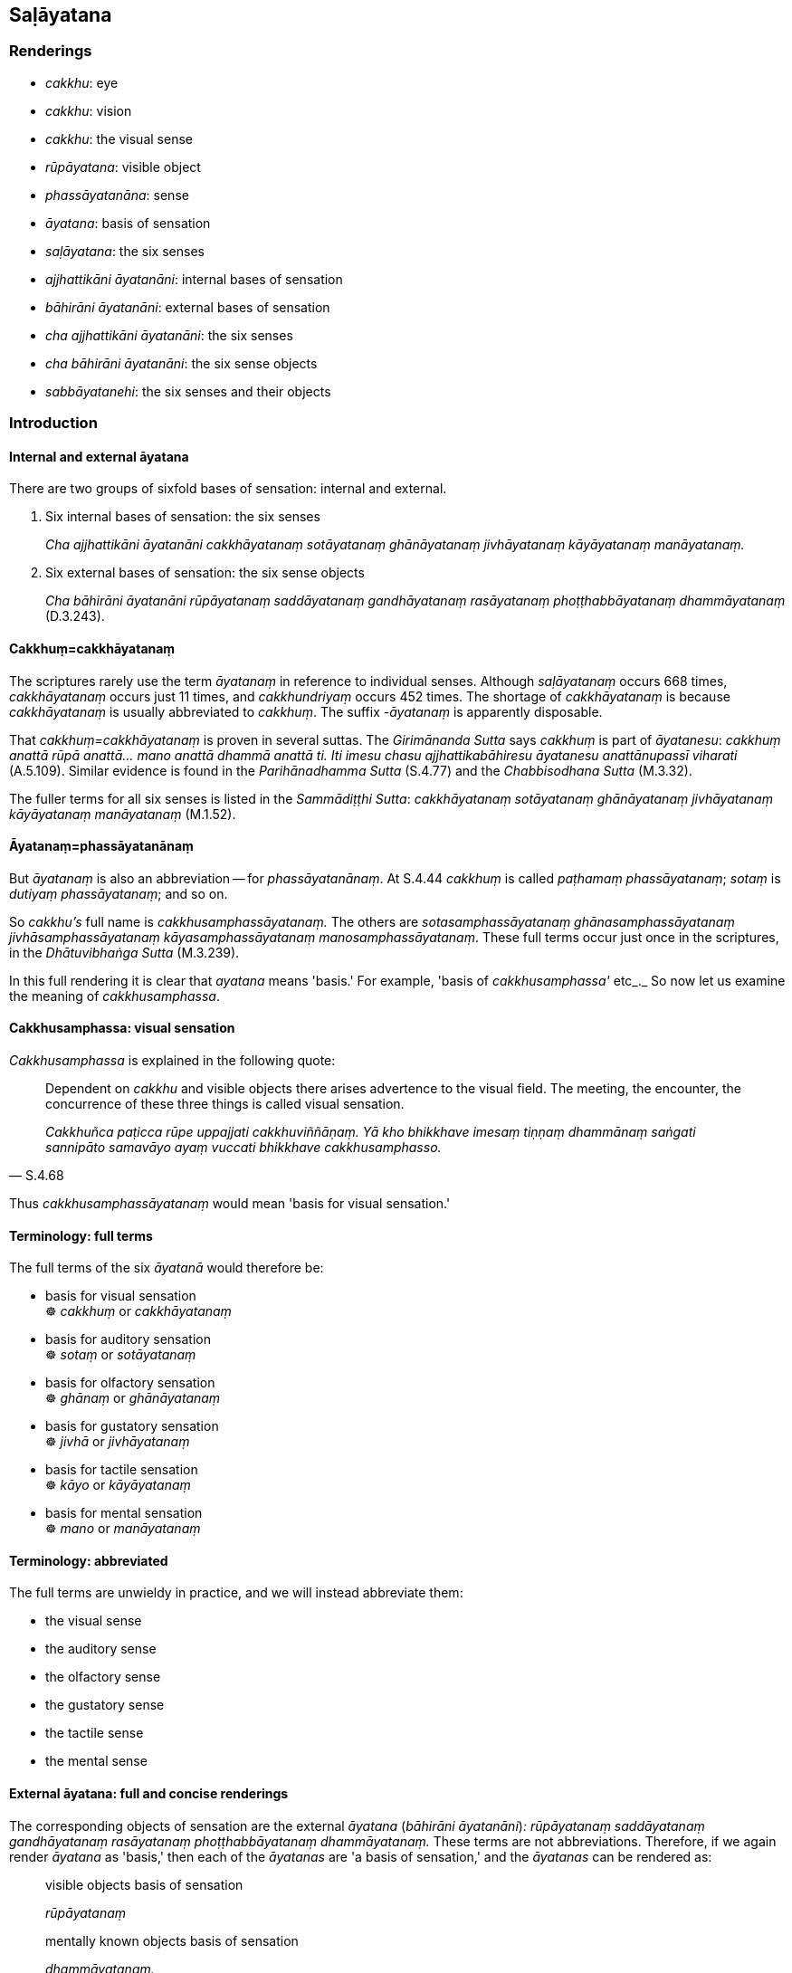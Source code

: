 == Saḷāyatana

=== Renderings

- _cakkhu_: eye

- _cakkhu_: vision

- _cakkhu_: the visual sense

- _rūpāyatana_: visible object

- _phassāyatanāna_: sense

- _āyatana_: basis of sensation

- _saḷāyatana_: the six senses

- _ajjhattikāni āyatanāni_: internal bases of sensation

- _bāhirāni āyatanāni_: external bases of sensation

- _cha ajjhattikāni āyatanāni_: the six senses

- _cha bāhirāni āyatanāni_: the six sense objects

- _sabbāyatanehi_: the six senses and their objects

=== Introduction

==== Internal and external āyatana

There are two groups of sixfold bases of sensation: internal and external.

1. Six internal bases of sensation: the six senses
+
****
_Cha ajjhattikāni āyatanāni cakkhāyatanaṃ sotāyatanaṃ ghānāyatanaṃ 
jivhāyatanaṃ kāyāyatanaṃ manāyatanaṃ._
****

2. Six external bases of sensation: the six sense objects
+
****
_Cha bāhirāni āyatanāni rūpāyatanaṃ saddāyatanaṃ gandhāyatanaṃ 
rasāyatanaṃ phoṭṭhabbāyatanaṃ dhammāyatanaṃ_ (D.3.243).
****

==== Cakkhuṃ=cakkhāyatanaṃ

The scriptures rarely use the term _āyatanaṃ_ in reference to individual 
senses. Although _saḷāyatanaṃ_ occurs 668 times, _cakkhāyatanaṃ_ occurs 
just 11 times, and _cakkhundriyaṃ_ occurs 452 times. The shortage of 
_cakkhāyatanaṃ_ is because _cakkhāyatanaṃ_ is usually abbreviated to 
_cakkhuṃ_. The suffix -_āyatanaṃ_ is apparently disposable.

That _cakkhuṃ=cakkhāyatanaṃ_ is proven in several suttas. The 
_Girimānanda Sutta_ says _cakkhuṃ_ is part of _āyatanesu_: _cakkhuṃ 
anattā rūpā anattā... mano anattā dhammā anattā ti. Iti imesu chasu 
ajjhattikabāhiresu āyatanesu anattānupassī viharati_ (A.5.109). Similar 
evidence is found in the _Parihānadhamma Sutta_ (S.4.77) and the 
_Chabbisodhana Sutta_ (M.3.32).

The fuller terms for all six senses is listed in the _Sammādiṭṭhi Sutta_: 
_cakkhāyatanaṃ sotāyatanaṃ ghānāyatanaṃ jivhāyatanaṃ 
kāyāyatanaṃ manāyatanaṃ_ (M.1.52).

==== Āyatanaṃ=phassāyatanānaṃ

But _āyatanaṃ_ is also an abbreviation -- for _phassāyatanānaṃ_. At 
S.4.44 _cakkhuṃ_ is called _paṭhamaṃ phassāyatanaṃ_; _sotaṃ_ is 
_dutiyaṃ phassāyatanaṃ_; and so on.

So _cakkhu's_ full name is _cakkhusamphassāyatanaṃ._ The others are 
_sotasamphassāyatanaṃ ghānasamphassāyatanaṃ jivhāsamphassāyatanaṃ 
kāyasamphassāyatanaṃ manosamphassāyatanaṃ_. These full terms occur just 
once in the scriptures, in the _Dhātuvibhaṅga Sutta_ (M.3.239).

In this full rendering it is clear that _ayatana_ means 'basis.' For example, 
'basis of _cakkhusamphassa'_ etc_._ So now let us examine the meaning of 
_cakkhusamphassa_.

==== Cakkhusamphassa: visual sensation

_Cakkhusamphassa_ is explained in the following quote:

[quote, S.4.68]
____
Dependent on _cakkhu_ and visible objects there arises advertence to the visual 
field. The meeting, the encounter, the concurrence of these three things is 
called visual sensation.

_Cakkhuñca paṭicca rūpe uppajjati cakkhuviññāṇaṃ. Yā kho bhikkhave 
imesaṃ tiṇṇaṃ dhammānaṃ saṅgati sannipāto samavāyo ayaṃ 
vuccati bhikkhave cakkhusamphasso._
____

Thus _cakkhusamphassāyatanaṃ_ would mean 'basis for visual sensation.'

==== Terminology: full terms

The full terms of the six _āyatanā_ would therefore be:

• basis for visual sensation +
☸ _cakkhuṃ_ or _cakkhāyatanaṃ_

• basis for auditory sensation +
☸ _sotaṃ_ or _sotāyatanaṃ_

• basis for olfactory sensation +
☸ _ghānaṃ_ or _ghānāyatanaṃ_

• basis for gustatory sensation +
☸ _jivhā_ or _jivhāyatanaṃ_

• basis for tactile sensation +
☸ _kāyo_ or _kāyāyatanaṃ_

• basis for mental sensation +
☸ _mano_ or _manāyatanaṃ_

==== Terminology: abbreviated

The full terms are unwieldy in practice, and we will instead abbreviate them:

- the visual sense

- the auditory sense

- the olfactory sense

- the gustatory sense

- the tactile sense

- the mental sense

==== External āyatana: full and concise renderings

The corresponding objects of sensation are the external _āyatana_ (_bāhirāni 
āyatanāni_)_: rūpāyatanaṃ saddāyatanaṃ gandhāyatanaṃ rasāyatanaṃ 
phoṭṭhabbāyatanaṃ dhammāyatanaṃ._ These terms are not abbreviations. 
Therefore, if we again render _āyatana_ as 'basis,' then each of the 
_āyatanas_ are 'a basis of sensation,' and the _āyatanas_ can be rendered as:

____
visible objects basis of sensation

_rūpāyatanaṃ_
____

[quote, D.3.243]
____
mentally known objects basis of sensation

_dhammāyatanaṃ._
____

But the phrase 'basis of sensation' is redundant, and so we render the terms as:

____
visible objects...

_rūpāyatanaṃ..._
____

____
mentally known objects

_dhammāyatanaṃ_
____

==== Justifying the plural: visible objects

We have used the word 'objects.' The plural case is justified for three reasons:

1. Context supports it.

2. For grammatical reasons, by which it could be singular or plural.

3. By the common occurrence elsewhere of the plural case when the internal 
bases of sensation are in the singular case. For example:

[quote, M.3.281]
____
dependent on the visual sense and visible objects, advertence to the visual 
field arises

_Cakkhuñca paṭicca rūpe ca uppajjati cakkhuviññāṇaṃ._
____

==== Āyatanāni: renaming the Internal and external bases of sensation

The 'internal bases of sensation' can often instead be called 'the six senses,' 
and the 'external bases of sensation' can often instead be called 'the six 
sense objects.' For example:

[quote, M.3.32]
____
There are these six senses and their objects rightly explained by the Blessed 
One who knows and sees [the nature of reality], the Arahant, the Perfectly 
Enlightened One.

_cha kho panimāni āvuso ajjhattikabāhirāni āyatanāni tena bhagavatā 
jānatā passatā arahatā sammāsambuddhena sammadakkhātāni._
____

[quote, D.3.223]
____
He abides contemplating the voidness of personal qualities in the six senses 
and their objects.

_imesu chasu ajjhattikabāhiresu āyatanesu anattānupassī viharati._
____

[quote, S.5.426]
____
And what is the noble truth of suffering? One should reply: the six senses.

_Katamañca bhikkhave dukkhaṃ ariyasaccaṃ? Cha ajjhattikāni 
āyatanānītissa vacanīyaṃ._
____

[quote, S.4.174]
____
'The empty village' represents the six senses.

_Suñño gāmoti kho bhikkhave channetaṃ ajjhattikānaṃ āyatanānaṃ 
adhivacanaṃ._
____

[quote, S.4.174]
____
'Village-attacking dacoits' represents the six sense objects.

_Corā gāmaghātakāti kho bhikkhave channetaṃ bāhirānaṃ āyatanānaṃ 
adhivacanaṃ._
____

==== Rendering of phrases

Our renderings of terms produces the following phrases:

____
In seeing a visible object via the visual sense

_cakkhunā rūpaṃ disvā_
____

____
In hearing an audible object via the auditory sense

_sotena saddaṃ sutvā_
____

____
In smelling a smellable object via the olfactory sense

_ghānena gandhaṃ ghāyitvā_
____

____
In tasting a tasteable object via the gustatory sense

_jivhāya rasaṃ sāyitvā_
____

____
In feeling a tangible object via the tactile sense

_kāyena phoṭṭhabbaṃ phusitvā_
____

[quote, D.3.250]
____
In knowing a mentally known object via the mental sense

_manasā dhammaṃ viññāya._
____

==== Alternative spellings

In some cases there are alternative Pāli spellings, as follows:

____
in seeing a visible object (no alternative)

_rūpaṃ disvā_
____

____
in hearing an audible object (no alternative)

_saddaṃ sutvā_
____

____
in smelling a smellable object (three alternatives)

_gandhaṃ ghāyitvā; gandhaṃ ghatvā; gandhaṃ ghātvā_
____

____
in tasting a tasteable object (two alternatives)

_rasaṃ sāyitvā; rasaṃ bhotvā_
____

[quote, =when touched by a tangible object]
____
in feeling a tangible object (two alternatives)

_phoṭṭhabbaṃ phusitvā; phassaṃ phussa_
____

[quote, S.4.75; Th.v.802; Th.v.814]
____
in knowing a mentally known object (two alternatives)

_dhammaṃ viññāya; dhammaṃ ñatvā._
____

==== Alternative renderings for senses and sense objects

Sometimes suttas refer to the senses as physical organs, and we render them 
accordingly:

- eye and sights

- ear and sounds

- nose and odours

- tongue and flavours

- body and physical sensations

- mind and mental phenomenona

Two examples where these renderings are appropriate:

1. The ignorant Everyman is

- struck in the eye by pleasing and displeasing sights;

- struck in the ear by pleasing and displeasing sounds;

- struck in the nose by pleasing and displeasing odours;

- struck on the tongue by pleasing and displeasing flavours;

- struck on the body by pleasing and displeasing physical sensations;

[quote, S.4.201]
____
struck in the mind by pleasing and displeasing mental phenomena.

_assutavā puthujjano cakkhusmiṃ haññati manāpāmanāpehi rūpehi... 
manasmiṃ haññati manāpāmanāpehi dhammehi._
____

2. When a bhikkhu has not developed and cultivated mindfulness of the body,
+
****
_yassa kassaci bhikkhuno kāyagatā sati abhāvitā abahulīkatā_
****

____
the eye inclines towards pleasing visible objects

_cakkhu āviñjati manāpikesu rūpesu_
____

____
and displeasing visible objects are loathsome

_amanāpikassa rūpā paṭikkūlā honti_
____

- ear inclines towards pleasing audible objects

- nose inclines towards pleasing smellable objects

- tongue inclines towards pleasing tasteable objects

- body inclines towards pleasing tangible objects

- mind inclines towards pleasing mentally known objects (S.4.199).

=== Illustrations

.Illustration
====
cakkhu

eye
====

[quote, D.3.219]
____
There are three eyes. The physical eye, the divine eye, and the eye of 
penetrative discernment.

_Tīṇi cakkhuni maṃsacakkhu dibbacakkhu paññācakkhu._
____

.Illustration
====
cakkhunā

eye
====

[quote, Sn.v.1142]
____
I see him with my mind as if with my eye

_Passāmi naṃ manasā cakkhunā ca._
____

.Illustration
====
cakkhu

eye
====

[quote, A.5.110]
____
Illnesses of the eye, ear, nose, etc

_cakkhurogo sotarogo ghānarogo._
____

.Illustration
====
cakkhuṃ

vision
====

[quote, Vin.1.11-12]
____
While this discourse was being propounded, the uncorrupted, stainless vision of 
the nature of reality arose within Venerable Koṇḍañña that whatever is of 
an originated nature is destined to cease.

__āyasmato koṇḍaññassa virajaṃ vītamalaṃ dhammacakkhuṃ udapādi 
yaṃ kiñci samudayadhammaṃ sabbaṃ taṃ nirodhadhamman ti._
____

.Illustration
====
cakkhunā

vision
====

[quote, M.1.169]
____
Surveying the world with the vision of a Buddha, I saw beings with much dust in 
their eyes, and those with little.

_addasaṃ kho ahaṃ bhikkhave buddhacakkhunā lokaṃ volokento satte 
apparajakkhe mahārajakkhe._
____

.Illustration
====
cakkhuṃ

vision
====

[quote, M.1.510]
____
Māgandiya, you do not have noble vision by which you might know [spiritual] 
health and see the Untroubled.

_Taṃ hi te māgandiya ariyaṃ cakkhuṃ natthi yena tvaṃ ariyena cakkhunā 
ārogyaṃ jāneyyāsi nibbānaṃ passeyyāsī ti._
____

.Illustration
====
cakkhuṃ

vision
====

____
With purified divine vision surpassing that of men, he sees beings passing away 
and being reborn, inferior and superior, well-favoured and ill-favoured, 
fortunate and unfortunate,

_dibbena cakkhunā visuddhena atikkantamānusakena satte passati cavamāne 
upapajjamāne hīne paṇīte suvaṇṇe dubbaṇṇe sugate duggate_
____

[quote, D.1.82]
____
... and he understands how beings fare according to their deeds.

_yathākammūpage satte pajānāti._
____

.Illustration
====
cakkhuṃ

the visual sense
====

____
There are these six senses and their objects rightly explained by the Blessed 
One who knows and sees [the nature of reality], the Arahant, the Perfectly 
Enlightened One. Which six?

_cha kho panimāni āvuso ajjhattikabāhirāni āyatanāni tena bhagavatā 
jānatā passatā arahatā sammāsambuddhena sammadakkhātāni. Katamāni cha:_
____

____
the visual sense and visible objects

_cakkhuṃ ceva rūpā ca_
____

____
the auditory sense and audible objects

_sotañca saddā ca_
____

____
the olfactory sense and smellable objects

_ghānañca ghandhā ca_
____

____
the gustatory sense and tasteable objects

_jivhā ca rasā ca_
____

____
the tactile sense and tangible objects

_kāyo ca phoṭṭhabbā ca_
____

[quote, M.3.32]
____
the mental sense and mentally known objects

_mano ca dhammā ca._
____

.Illustration
====
cakkhuṃ

the visual sense
====

[quote, D.2.338]
____
When this [wretched human] body has vitality, warmth, and mental consciousness, 
then it goes and comes back, stands and sits and lies down, sees a visible 
object via its visual sense, hears an audible object via its auditory sense, 
smells a smellable object via its olfactory sense, tastes a tasteable object 
via its gustatory sense, feels a tangible object via its tactile sense, and 
knows a mentally known object via its mental sense.

_yadāyaṃ kāyo āyusahagato ca hoti usmāsahagato ca viññāṇasahagato ca 
tadā abhikkamati pi paṭikkamati pi tiṭṭhati pi nisīdati pi seyyampi 
kappeti cakkhunāpi rūpaṃ passati sotenapi saddaṃ suṇāti ghānenapi 
gandhaṃ ghāyati jivhāyapi rasaṃ sāyati kāyenapi phoṭṭhabbaṃ 
phusati manasāpi dhammaṃ vijānāti._
____

.Illustration
====
āyatanāni

senses
====

• There are just six senses, affected through one or other of which the fool 
experiences pleasure and pain. +
☸ _saḷevāyatanāni yehi puṭṭho bālo sukhadukkhaṃ 
paṭisaṃvediyati etesaṃ vā_ aññatarena (S.2.23-24).

.Illustration
====
saḷāyatana

six senses
====

____
With the origination of the six senses comes the origination of sensation

_saḷāyatanasamudayā phassasamudayo_
____

[quote, M.1.52]
____
With the ending of the six senses comes the ending of sensation

_saḷāyatananirodhā phassanirodho._
____

.Illustration
====
āyatanānaṃ

senses
====

[quote, D.2.307]
____
"What is birth? It is the birth, being born, arising, rebirth, appearance of 
aggregates, acquiring of senses by the various beings in the various classes of 
beings. This is called birth.

_Katamācāvuso jāti: yā tesaṃ tesaṃ sattānaṃ tamhi tamhi sattanikāye 
jāti sañjāti okkanti abhinibbatti khandhānaṃ pātubhāvo āyatanānaṃ 
paṭilābho ayaṃ vuccatāvuso jāti._
____

.Illustration
====
āyatanāni

senses
====

____
What are the six mastered senses?

_Katamāni ca bhikkhave cha abhibhāyatanāni_
____

____
In this regard, when a bhikkhu sees a visible object via the visual sense, and 
there does not arise in him unvirtuous, spiritually unwholesome memories and 
thoughts conducive to psychological bondage, the bhikkhu should understand 
that: 'This sense has been mastered.' For this has been called a mastered sense 
by the Blessed One.

_Idha bhikkhave bhikkhuno cakkhunā rūpaṃ disvā nūppajjanti pāpakā 
akusalā sarasaṅkappā saṃyojanīyā. Veditabbametaṃ bhikkhave bhikkhunā 
abhibhūtametaṃ āyatanaṃ abhibhāyatanaṃ hetaṃ vuttaṃ bhagavatā ti._
____

The sutta continues

____
In hearing an audible object via the auditory sense...

_Sotena saddaṃ sutvā_
____

____
In smelling a smellable object via the olfactory sense...

_Ghānena gandhaṃ ghāyitvā_
____

____
In tasting a tasteable object via the gustatory sense...

_Jivhāya rasaṃ sāyitvā_
____

____
In touching a tangible object via the tactile sense...

_Kāyena phoṭṭhabbaṃ phusitvā_
____

[quote, S.4.77]
____
In knowing a mentally known object via the mental sense...

_Manasā dhammaṃ viññāya._
____

.Illustration
====
sabbāyatanehi

the six senses and their objects
====

[quote, Sn.v.373]
____
One of purified wisdom who has utterly transcended egocentric conception in 
regards to things of the past and future, who is free of [bondage to] the six 
senses and their objects: he would properly fulfil the ideals of religious 
asceticism in the world.

_Atītesu anāgatesu cā pi kappātīto aticca suddhipañño +
Sabbāyatanehi vippamutto sammā so loke paribbajeyya._
____

